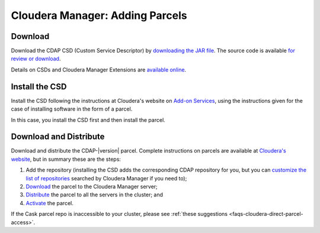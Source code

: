 .. meta::
    :author: Cask Data, Inc.
    :copyright: Copyright © 2015 Cask Data, Inc.

.. _cloudera-installation:

================================
Cloudera Manager: Adding Parcels
================================

.. _cloudera-installation-download:

Download
========
Download the CDAP CSD (Custom Service Descriptor) by `downloading the JAR file <http://cask.co/resources/#cdap-integrations>`__.
The source code is available `for review or download <https://github.com/caskdata/cm_csd>`__.

Details on CSDs and Cloudera Manager Extensions are `available online 
<https://github.com/cloudera/cm_ext/wiki>`__.

.. _cloudera-installation-csd:

Install the CSD
===============
Install the CSD following the instructions at Cloudera's website on `Add-on Services
<http://www.cloudera.com/content/cloudera/en/documentation/core/latest/topics/cm_mc_addon_services.html>`__, 
using the instructions given for the case of installing software in the form of a parcel.

In this case, you install the CSD first and then install the parcel.


.. _cloudera-installation-download-distribute-parcel:

Download and Distribute
=======================
Download and distribute the CDAP-|version| parcel. Complete instructions on parcels are
available at `Cloudera's website
<http://www.cloudera.com/content/cloudera/en/documentation/core/latest/topics/
cm_ig_parcels.html>`__, but in summary these are the steps:
   
1. Add the repository (installing the CSD adds the corresponding CDAP repository for you, but you can 
   `customize the list of repositories 
   <http://www.cloudera.com/content/cloudera/en/documentation/core/latest/topics/cm_ig_parcels.html#cmug_topic_7_11_5_unique_1>`__
   searched by Cloudera Manager if you need to);
#. `Download 
   <http://www.cloudera.com/content/cloudera/en/documentation/core/latest/topics/cm_ig_parcels.html#concept_vwq_421_yk_unique_1__section_cnx_b3y_bm_unique_1>`__
   the parcel to the Cloudera Manager server;
#. `Distribute 
   <http://www.cloudera.com/content/cloudera/en/documentation/core/latest/topics/cm_ig_parcels.html#concept_vwq_421_yk_unique_1__section_sty_b3y_bm_unique_1>`__
   the parcel to all the servers in the cluster; and
#. `Activate 
   <http://www.cloudera.com/content/cloudera/en/documentation/core/latest/topics/cm_ig_parcels.html#concept_vwq_421_yk_unique_1__section_ug1_c3y_bm_unique_1>`__
   the parcel.

If the Cask parcel repo is inaccessible to your cluster, please see :ref:`these
suggestions <faqs-cloudera-direct-parcel-access>`.

